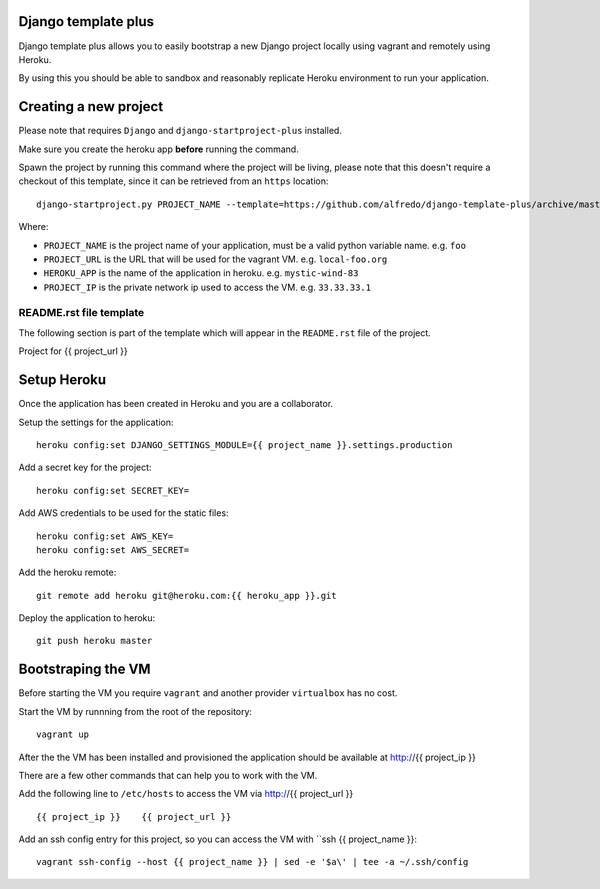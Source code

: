 .. {% comment %}
Django template plus
--------------------

Django template plus allows you to easily bootstrap a new Django project locally using vagrant and remotely using Heroku.

By using this you should be able to sandbox and reasonably replicate Heroku environment to run your application.


Creating a new project
----------------------

Please note that requires ``Django`` and ``django-startproject-plus`` installed.

Make sure you create the heroku app **before** running the command.

Spawn the project by running this command where the project will be living, please note that this doesn't require a checkout of this template, since it can be retrieved from an ``https`` location::

    django-startproject.py PROJECT_NAME --template=https://github.com/alfredo/django-template-plus/archive/master.zip --extra_context='{"project_url": "PROJECT_URL", "heroku_app": "HEROKU_APP", "project_ip": "PROJECT_IP"}' --extension=py,rst,local,yaml,py-dist --name=Procfile


Where:

- ``PROJECT_NAME`` is the project name of your application, must be a valid python variable name. e.g. ``foo``
- ``PROJECT_URL`` is the URL that will be used for the vagrant VM. e.g. ``local-foo.org``
- ``HEROKU_APP`` is the name of the application in heroku. e.g. ``mystic-wind-83``
- ``PROJECT_IP`` is the private network ip used to access the VM. e.g. ``33.33.33.1``


README.rst file template
========================

The following section is part of the template which will appear in the ``README.rst`` file of the project.

.. {% endcomment %}
Project for {{ project_url }}


Setup Heroku
------------

Once the application has been created in Heroku and you are a collaborator.

Setup the settings for the application::

  heroku config:set DJANGO_SETTINGS_MODULE={{ project_name }}.settings.production


Add a secret key for the project::

  heroku config:set SECRET_KEY=


Add AWS credentials to be used for the static files::

  heroku config:set AWS_KEY=
  heroku config:set AWS_SECRET=



Add the heroku remote::

    git remote add heroku git@heroku.com:{{ heroku_app }}.git

Deploy the application to heroku::

    git push heroku master




Bootstraping the VM
-------------------

Before starting the VM you require ``vagrant`` and another provider ``virtualbox`` has no cost.

Start the VM by runnning from the root of the repository::

  vagrant up

After the the VM has been installed and provisioned the application should be available at http://{{ project_ip }}

There are a few other commands that can help you to work with the VM.

Add the following line to ``/etc/hosts`` to access the VM via http://{{ project_url }} ::

    {{ project_ip }}    {{ project_url }}


Add an ssh config entry for this project, so you can access the VM with ``ssh {{ project_name }}::

    vagrant ssh-config --host {{ project_name }} | sed -e '$a\' | tee -a ~/.ssh/config
